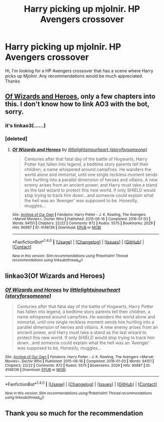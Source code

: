 #+TITLE: Harry picking up mjolnir. HP Avengers crossover

* Harry picking up mjolnir. HP Avengers crossover
:PROPERTIES:
:Author: p1k14
:Score: 4
:DateUnix: 1486892180.0
:DateShort: 2017-Feb-12
:END:
Hi, I'm looking for a HP Avengers crossover that has a scene where Harry picks up Mjolnir. Any recommendations would be much appreciated. Thanks


** [[http://archiveofourown.org/works/4148136/chapters/9358017][Of Wizards and Heroes]], only a few chapters into this. I don't know how to link AO3 with the bot, sorry.
:PROPERTIES:
:Author: ThisIsForYouSir
:Score: 3
:DateUnix: 1486905279.0
:DateShort: 2017-Feb-12
:END:

*** it's linkao3(......)
:PROPERTIES:
:Score: 2
:DateUnix: 1487002043.0
:DateShort: 2017-Feb-13
:END:


*** [deleted]
:PROPERTIES:
:Score: 1
:DateUnix: 1486932767.0
:DateShort: 2017-Feb-13
:END:

**** [[http://archiveofourown.org/works/4148136][*/Of Wizards and Heroes/*]] by [[http://www.archiveofourown.org/users/storyforsomeone/pseuds/littlelightsinourheart][/littlelightsinourheart (storyforsomeone)/]]

#+begin_quote
  Centuries after that fatal day of the battle of Hogwarts, Harry Potter has fallen into legend, a bedtime story parents tell their children, a name whispered around campfires. He wanders the world alone and immortal, until one single reckless moment sends him hurtling into a parallel dimension of heroes and villains. A new enemy arises from an ancient power, and Harry must take a stand as the last wizard to protect this new world. If only SHIELD would stop trying to track him down...and someone could explain what the hell was an 'Avenger' was supposed to be. Honestly, muggles...
#+end_quote

^{/Site/: [[http://www.archiveofourown.org/][Archive of Our Own]] *|* /Fandoms/: Harry Potter - J. K. Rowling, The Avengers <Marvel Movies>, Doctor Who *|* /Published/: 2015-06-16 *|* /Completed/: 2016-01-03 *|* /Words/: 94151 *|* /Chapters/: 22/22 *|* /Comments/: 872 *|* /Kudos/: 5575 *|* /Bookmarks/: 2029 *|* /Hits/: 90987 *|* /ID/: 4148136 *|* /Download/: [[http://archiveofourown.org/downloads/li/littlelightsinourheart/4148136/Of%20Wizards%20and%20Heroes.epub?updated_at=1484347825][EPUB]] or [[http://archiveofourown.org/downloads/li/littlelightsinourheart/4148136/Of%20Wizards%20and%20Heroes.mobi?updated_at=1484347825][MOBI]]}

--------------

*FanfictionBot*^{1.4.0} *|* [[[https://github.com/tusing/reddit-ffn-bot/wiki/Usage][Usage]]] | [[[https://github.com/tusing/reddit-ffn-bot/wiki/Changelog][Changelog]]] | [[[https://github.com/tusing/reddit-ffn-bot/issues/][Issues]]] | [[[https://github.com/tusing/reddit-ffn-bot/][GitHub]]] | [[[https://www.reddit.com/message/compose?to=tusing][Contact]]]

^{/New in this version: Slim recommendations using/ ffnbot!slim! /Thread recommendations using/ linksub(thread_id)!}
:PROPERTIES:
:Author: FanfictionBot
:Score: 0
:DateUnix: 1486932776.0
:DateShort: 2017-Feb-13
:END:


** linkao3(Of Wizards and Heroes)
:PROPERTIES:
:Author: Murderous_squirrel
:Score: 3
:DateUnix: 1486908784.0
:DateShort: 2017-Feb-12
:END:

*** [[http://archiveofourown.org/works/4148136][*/Of Wizards and Heroes/*]] by [[http://www.archiveofourown.org/users/storyforsomeone/pseuds/littlelightsinourheart][/littlelightsinourheart (storyforsomeone)/]]

#+begin_quote
  Centuries after that fatal day of the battle of Hogwarts, Harry Potter has fallen into legend, a bedtime story parents tell their children, a name whispered around campfires. He wanders the world alone and immortal, until one single reckless moment sends him hurtling into a parallel dimension of heroes and villains. A new enemy arises from an ancient power, and Harry must take a stand as the last wizard to protect this new world. If only SHIELD would stop trying to track him down...and someone could explain what the hell was an 'Avenger' was supposed to be. Honestly, muggles...
#+end_quote

^{/Site/: [[http://www.archiveofourown.org/][Archive of Our Own]] *|* /Fandoms/: Harry Potter - J. K. Rowling, The Avengers <Marvel Movies>, Doctor Who *|* /Published/: 2015-06-16 *|* /Completed/: 2016-01-03 *|* /Words/: 94151 *|* /Chapters/: 22/22 *|* /Comments/: 872 *|* /Kudos/: 5575 *|* /Bookmarks/: 2029 *|* /Hits/: 90987 *|* /ID/: 4148136 *|* /Download/: [[http://archiveofourown.org/downloads/li/littlelightsinourheart/4148136/Of%20Wizards%20and%20Heroes.epub?updated_at=1484347825][EPUB]] or [[http://archiveofourown.org/downloads/li/littlelightsinourheart/4148136/Of%20Wizards%20and%20Heroes.mobi?updated_at=1484347825][MOBI]]}

--------------

*FanfictionBot*^{1.4.0} *|* [[[https://github.com/tusing/reddit-ffn-bot/wiki/Usage][Usage]]] | [[[https://github.com/tusing/reddit-ffn-bot/wiki/Changelog][Changelog]]] | [[[https://github.com/tusing/reddit-ffn-bot/issues/][Issues]]] | [[[https://github.com/tusing/reddit-ffn-bot/][GitHub]]] | [[[https://www.reddit.com/message/compose?to=tusing][Contact]]]

^{/New in this version: Slim recommendations using/ ffnbot!slim! /Thread recommendations using/ linksub(thread_id)!}
:PROPERTIES:
:Author: FanfictionBot
:Score: 2
:DateUnix: 1486908794.0
:DateShort: 2017-Feb-12
:END:


** Thank you so much for the recommendation
:PROPERTIES:
:Author: p1k14
:Score: 1
:DateUnix: 1487016516.0
:DateShort: 2017-Feb-13
:END:
